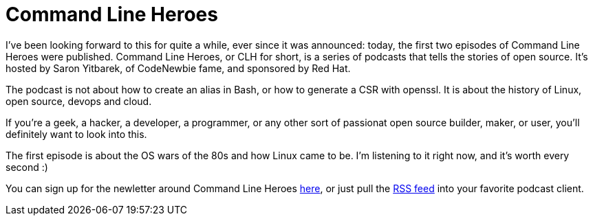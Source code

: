 = Command Line Heroes
:hp-image: /covers/cover.png
:published_at: 2018-01-16
:hp-tags: podcast, open source, red hat, WomenInTech

I've been looking forward to this for quite a while, ever since it was announced: today, the first two episodes of Command Line Heroes were published. Command Line Heroes, or CLH for short, is a series of podcasts that tells the stories of open source. It's hosted by Saron Yitbarek, of CodeNewbie fame, and sponsored by Red Hat.

The podcast is not about how to create an alias in Bash, or how to generate a CSR with openssl. It is about the history of Linux, open source, devops and cloud.

If you're a geek, a hacker, a developer, a programmer, or any other sort of passionat open source builder, maker, or user, you'll definitely want to look into this. 

The first episode is about the OS wars of the 80s and how Linux came to be. I'm listening to it right now, and it's worth every second :)

You can sign up for the newletter around Command Line Heroes https://www.redhat.com/en/command-line-heroes[here], or just pull the https://feeds.pacific-content.com/commandlineheroes[RSS feed] into your favorite podcast client.
